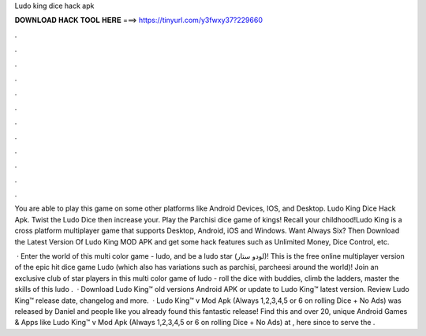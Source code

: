 Ludo king dice hack apk



𝐃𝐎𝐖𝐍𝐋𝐎𝐀𝐃 𝐇𝐀𝐂𝐊 𝐓𝐎𝐎𝐋 𝐇𝐄𝐑𝐄 ===> https://tinyurl.com/y3fwxy37?229660



.



.



.



.



.



.



.



.



.



.



.



.

You are able to play this game on some other platforms like Android Devices, IOS, and Desktop. Ludo King Dice Hack Apk. Twist the Ludo Dice then increase your. Play the Parchisi dice game of kings! Recall your childhood!Ludo King is a cross platform multiplayer game that supports Desktop, Android, iOS and Windows. Want Always Six? Then Download the Latest Version Of Ludo King MOD APK and get some hack features such as Unlimited Money, Dice Control, etc.

 · Enter the world of this multi color game - ludo, and be a ludo star (لودو ستار)! This is the free online multiplayer version of the epic hit dice game Ludo (which also has variations such as parchisi, parcheesi around the world)! Join an exclusive club of star players in this multi color game of ludo - roll the dice with buddies, climb the ladders, master the skills of this ludo .  · Download Ludo King™ old versions Android APK or update to Ludo King™ latest version. Review Ludo King™ release date, changelog and more.  · Ludo King™ v Mod Apk (Always 1,2,3,4,5 or 6 on rolling Dice + No Ads) was released by Daniel and people like you already found this fantastic release! Find this and over 20, unique Android Games & Apps like Ludo King™ v Mod Apk (Always 1,2,3,4,5 or 6 on rolling Dice + No Ads) at , here since to serve the .
